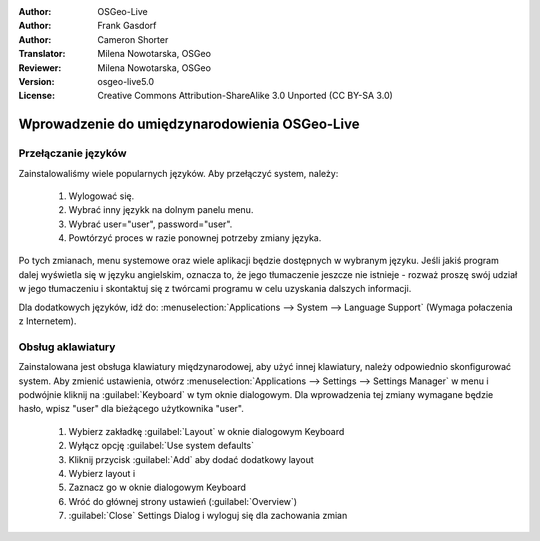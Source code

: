 
:Author: OSGeo-Live
:Author: Frank Gasdorf
:Author: Cameron Shorter
:Translator: Milena Nowotarska, OSGeo
:Reviewer: Milena Nowotarska, OSGeo
:Version: osgeo-live5.0
:License: Creative Commons Attribution-ShareAlike 3.0 Unported  (CC BY-SA 3.0)

.. _osgeolive-internationalisation-quickstart:
 
********************************************************************************
Wprowadzenie do umiędzynarodowienia OSGeo-Live
********************************************************************************

Przełączanie języków
--------------------------------------------------------------------------------

Zainstalowaliśmy wiele popularnych języków. Aby przełączyć system, należy:

   #. Wylogować się.
   #. Wybrać inny językk na dolnym panelu menu.
   #. Wybrać user="user", password="user".
   #. Powtórzyć proces w razie ponownej potrzeby zmiany języka.

Po tych zmianach, menu systemowe oraz wiele aplikacji będzie dostępnych w wybranym języku. Jeśli jakiś program dalej wyświetla się w języku angielskim, oznacza to, że jego tłumaczenie jeszcze nie istnieje - rozważ proszę swój udział w jego tłumaczeniu i skontaktuj się z twórcami programu w celu uzyskania dalszych informacji.

Dla dodatkowych języków, idź do: :menuselection:`Applications --> System --> Language Support` (Wymaga połaczenia z Internetem).

Obsług aklawiatury
--------------------------------------------------------------------------------
Zainstalowana jest obsługa klawiatury międzynarodowej, aby użyć innej klawiatury, należy odpowiednio skonfigurować system. 
Aby zmienić ustawienia, otwórz :menuselection:`Applications --> Settings --> Settings Manager` w menu i podwójnie kliknij na :guilabel:`Keyboard`
w tym oknie dialogowym. Dla wprowadzenia tej zmiany wymagane będzie hasło, wpisz "user" dla bieżącego użytkownika "user".


   #. Wybierz zakładkę :guilabel:`Layout` w oknie dialogowym Keyboard
   #. Wyłącz opcję :guilabel:`Use system defaults`
   #. Kliknij przycisk :guilabel:`Add` aby dodać dodatkowy layout
   #. Wybierz layout i
   #. Zaznacz go w oknie dialogowym Keyboard
   #. Wróć do głównej strony ustawień (:guilabel:`Overview`)
   #. :guilabel:`Close` Settings Dialog i wyloguj się dla zachowania zmian

